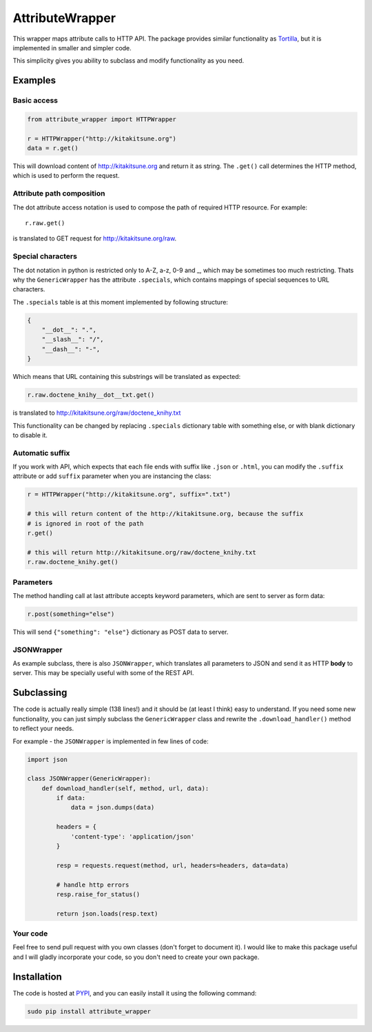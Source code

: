 AttributeWrapper
================

.. image:: https://badge.fury.io/py/attribute_wrapper.png
    :target: http://badge.fury.io/py/attribute_wrapper

.. image:: https://pypip.in/d/attribute_wrapper/badge.png
        :target: https://crate.io/packages/attribute_wrapper?version=latest

This wrapper maps attribute calls to HTTP API. The package provides similar
functionality as `Tortilla <https://github.com/redodo/tortilla>`_, but it is
implemented in smaller and simpler code.

This simplicity gives you ability to subclass and modify functionality as you
need.

Examples
--------
Basic access
++++++++++++

.. code-block:: python

    from attribute_wrapper import HTTPWrapper

    r = HTTPWrapper("http://kitakitsune.org")
    data = r.get()

This will download content of http://kitakitsune.org and return it as string. The ``.get()`` call determines the HTTP method, which is used to perform the request.

Attribute path composition
++++++++++++++++++++++++++
The dot attribute access notation is used to compose the path of required HTTP resource. For example::

    r.raw.get()

is translated to GET request for http://kitakitsune.org/raw.

Special characters
++++++++++++++++++
The dot notation in python is restricted only to A-Z, a-z, 0-9 and _, which may be sometimes too much restricting. Thats why the ``GenericWrapper`` has the attribute ``.specials``, which contains mappings of special sequences to URL characters.

The ``.specials`` table is at this moment implemented by following structure:

.. code-block:: python

    {
        "__dot__": ".",
        "__slash__": "/",
        "__dash__": "-",
    }

Which means that URL containing this substrings will be translated as expected:

.. code-block:: python

    r.raw.doctene_knihy__dot__txt.get()

is translated to http://kitakitsune.org/raw/doctene_knihy.txt

This functionality can be changed by replacing ``.specials`` dictionary table with something else, or with blank dictionary to disable it.

Automatic suffix
++++++++++++++++
If you work with API, which expects that each file ends with suffix like ``.json`` or ``.html``, you can modify the ``.suffix`` attribute or add ``suffix`` parameter when you are instancing the class:

.. code-block:: python

    r = HTTPWrapper("http://kitakitsune.org", suffix=".txt")

    # this will return content of the http://kitakitsune.org, because the suffix
    # is ignored in root of the path
    r.get()

    # this will return http://kitakitsune.org/raw/doctene_knihy.txt
    r.raw.doctene_knihy.get()

Parameters
++++++++++
The method handling call at last attribute accepts keyword parameters, which are sent to server as form data:

.. code-block:: python

    r.post(something="else")

This will send ``{"something": "else"}`` dictionary as POST data to server.

JSONWrapper
+++++++++++
As example subclass, there is also ``JSONWrapper``, which translates all parameters to JSON and send it as HTTP **body** to server. This may be specially useful with some of the REST API.

Subclassing
-----------
The code is actually really simple (138 lines!) and it should be (at least I think) easy to understand. If you need some new functionality, you can just simply subclass the ``GenericWrapper`` class and rewrite the ``.download_handler()`` method to reflect your needs.

For example - the ``JSONWrapper`` is implemented in few lines of code:

.. code-block:: python

    import json

    class JSONWrapper(GenericWrapper):
        def download_handler(self, method, url, data):
            if data:
                data = json.dumps(data)

            headers = {
                'content-type': 'application/json'
            }

            resp = requests.request(method, url, headers=headers, data=data)

            # handle http errors
            resp.raise_for_status()

            return json.loads(resp.text)

Your code
+++++++++
Feel free to send pull request with you own classes (don't forget to document it). I would like to make this package useful and I will gladly incorporate your code, so you don't need to create your own package.

Installation
------------
The code is hosted at `PYPI <https://pypi.python.org/pypi/attribute_wrapper>`_,
and you can easily install it using the following command:

.. code-block:: bash

    sudo pip install attribute_wrapper
